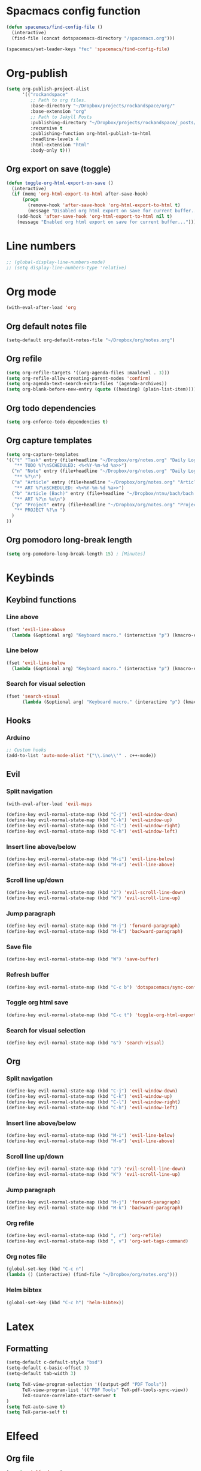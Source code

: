 * Spacmacs config function
#+BEGIN_SRC emacs-lisp :tangle user-init.el
(defun spacemacs/find-config-file ()
  (interactive)
  (find-file (concat dotspacemacs-directory "/spacemacs.org")))

(spacemacs/set-leader-keys "fec" 'spacemacs/find-config-file)
#+END_SRC
* Org-publish
#+BEGIN_SRC emacs-lisp :tangle user-config.el
(setq org-publish-project-alist
      '(("rockandspace"
         ;; Path to org files.
         :base-directory "~/Dropbox/projects/rockandspace/org/"
         :base-extension "org"
         ;; Path to Jekyll Posts
         :publishing-directory "~/Dropbox/projects/rockandspace/_posts/"
         :recursive t
         :publishing-function org-html-publish-to-html
         :headline-levels 4
         :html-extension "html"
         :body-only t)))
#+END_SRC
** Org export on save (toggle)
#+BEGIN_SRC emacs-lisp :tangle user-config.el
(defun toggle-org-html-export-on-save ()
  (interactive)
  (if (memq 'org-html-export-to-html after-save-hook)
      (progn
        (remove-hook 'after-save-hook 'org-html-export-to-html t)
        (message "Disabled org html export on save for current buffer..."))
    (add-hook 'after-save-hook 'org-html-export-to-html nil t)
    (message "Enabled org html export on save for current buffer...")))
#+END_SRC
* Line numbers
#+BEGIN_SRC emacs-lisp :tangle user-config.el
;; (global-display-line-numbers-mode)
;; (setq display-line-numbers-type 'relative)
#+END_SRC
* Org mode
#+BEGIN_SRC emacs-lisp :tangle user-config.el
(with-eval-after-load 'org
#+END_SRC
** Org default notes file
#+BEGIN_SRC emacs-lisp :tangle user-config.el
    (setq-default org-default-notes-file "~/Dropbox/org/notes.org")
#+END_SRC
** Org refile
#+BEGIN_SRC emacs-lisp :tangle user-config.el
    (setq org-refile-targets '((org-agenda-files :maxlevel . 3)))
    (setq org-refile-allow-creating-parent-nodes 'confirm)
    (setq org-agenda-text-search-extra-files '(agenda-archives))
    (setq org-blank-before-new-entry (quote ((heading) (plain-list-item))))
#+END_SRC 
** Org todo dependencies
#+BEGIN_SRC emacs-lisp :tangle user-config.el
    (setq org-enforce-todo-dependencies t)
#+END_SRC
** Org capture templates
#+BEGIN_SRC emacs-lisp :tangle user-config.el
    (setq org-capture-templates
    '(("t" "Task" entry (file+headline "~/Dropbox/org/notes.org" "Daily Log")
       "** TODO %?\nSCHEDULED: <%<%Y-%m-%d %a>>")
      ("n" "Note" entry (file+headline "~/Dropbox/org/notes.org" "Daily Log")
       "** %?\n")
      ("a" "Article" entry (file+headline "~/Dropbox/org/notes.org" "Articles")
       "** ART %?\nSCHEDULED: <%<%Y-%m-%d %a>>")
      ("b" "Article (Bach)" entry (file+headline "~/Dropbox/ntnu/bach/bach.org" "Artikler")
       "** ART %?\n %u\n")
      ("p" "Project" entry (file+headline "~/Dropbox/org/notes.org" "Projects")
       "** PROJECT %?\n ")
      )
    ))
#+END_SRC
** Org pomodoro long-break length
#+BEGIN_SRC emacs-lisp :tangle user-config.el
(setq org-pomodoro-long-break-length 15) ; [Minutes]
#+END_SRC
* Keybinds
** Keybind functions
*** Line above
#+BEGIN_SRC emacs-lisp :tangle user-config.el
(fset 'evil-line-above
  (lambda (&optional arg) "Keyboard macro." (interactive "p") (kmacro-exec-ring-item (quote ([79 escape 106] 0 "%d")) arg)))
#+END_SRC
*** Line below
#+BEGIN_SRC emacs-lisp :tangle user-config.el
(fset 'evil-line-below
  (lambda (&optional arg) "Keyboard macro." (interactive "p") (kmacro-exec-ring-item (quote ([111 escape 107] 0 "%d")) arg)))
#+END_SRC
*** Search for visual selection
#+BEGIN_SRC emacs-lisp :tangle user-config.el
(fset 'search-visual
      (lambda (&optional arg) "Keyboard macro." (interactive "p") (kmacro-exec-ring-item (quote ([121 47 23 return] 0 "%d")) arg)))
#+END_SRC
** Hooks
*** Arduino
#+BEGIN_SRC emacs-lisp :tangle user-config.el
;; Custom hooks
(add-to-list 'auto-mode-alist '("\\.ino\\'" . c++-mode))
#+END_SRC
** Evil
*** Split navigation
#+BEGIN_SRC emacs-lisp :tangle user-config.el
(with-eval-after-load 'evil-maps
#+END_SRC
#+BEGIN_SRC emacs-lisp :tangle user-config.el
(define-key evil-normal-state-map (kbd "C-j") 'evil-window-down)
(define-key evil-normal-state-map (kbd "C-k") 'evil-window-up)
(define-key evil-normal-state-map (kbd "C-l") 'evil-window-right)
(define-key evil-normal-state-map (kbd "C-h") 'evil-window-left)
#+END_SRC
*** Insert line above/below
#+BEGIN_SRC emacs-lisp :tangle user-config.el
(define-key evil-normal-state-map (kbd "M-i") 'evil-line-below)
(define-key evil-normal-state-map (kbd "M-o") 'evil-line-above)
#+END_SRC
*** Scroll line up/down
#+BEGIN_SRC emacs-lisp :tangle user-config.el
(define-key evil-normal-state-map (kbd "J") 'evil-scroll-line-down)
(define-key evil-normal-state-map (kbd "K") 'evil-scroll-line-up)
#+END_SRC
*** Jump paragraph
#+BEGIN_SRC emacs-lisp :tangle user-config.el
(define-key evil-normal-state-map (kbd "M-j") 'forward-paragraph)
(define-key evil-normal-state-map (kbd "M-k") 'backward-paragraph)
#+END_SRC
*** Save file
#+BEGIN_SRC emacs-lisp :tangle user-config.el
(define-key evil-normal-state-map (kbd "W") 'save-buffer)
#+END_SRC 
*** Refresh buffer
#+BEGIN_SRC emacs-lisp :tangle user-config.el
(define-key evil-normal-state-map (kbd "C-c b") 'dotspacemacs/sync-configuration-layers)
#+END_SRC
*** Toggle org html save
#+BEGIN_SRC emacs-lisp :tangle user-config.el
(define-key evil-normal-state-map (kbd "C-c t") 'toggle-org-html-export-on-save)
#+END_SRC
*** Search for visual selection
#+BEGIN_SRC emacs-lisp :tangle user-config.el
(define-key evil-normal-state-map (kbd "&") 'search-visual)
#+END_SRC
** Org
*** Split navigation
#+BEGIN_SRC emacs-lisp :tangle user-config.el
(define-key evil-normal-state-map (kbd "C-j") 'evil-window-down)
(define-key evil-normal-state-map (kbd "C-k") 'evil-window-up)
(define-key evil-normal-state-map (kbd "C-l") 'evil-window-right)
(define-key evil-normal-state-map (kbd "C-h") 'evil-window-left)
#+END_SRC
*** Insert line above/below
#+BEGIN_SRC emacs-lisp :tangle user-config.el
(define-key evil-normal-state-map (kbd "M-i") 'evil-line-below)
(define-key evil-normal-state-map (kbd "M-o") 'evil-line-above)
#+END_SRC
*** Scroll line up/down
#+BEGIN_SRC emacs-lisp :tangle user-config.el
(define-key evil-normal-state-map (kbd "J") 'evil-scroll-line-down)
(define-key evil-normal-state-map (kbd "K") 'evil-scroll-line-up)
#+END_SRC
*** Jump paragraph
#+BEGIN_SRC emacs-lisp :tangle user-config.el
(define-key evil-normal-state-map (kbd "M-j") 'forward-paragraph)
(define-key evil-normal-state-map (kbd "M-k") 'backward-paragraph)
#+END_SRC
*** Org refile
#+BEGIN_SRC emacs-lisp :tangle user-config.el
(define-key evil-normal-state-map (kbd ", r") 'org-refile)
(define-key evil-normal-state-map (kbd ", v") 'org-set-tags-command)
#+END_SRC
*** Org notes file
#+BEGIN_SRC emacs-lisp :tangle user-config.el
(global-set-key (kbd "C-c n")
(lambda () (interactive) (find-file "~/Dropbox/org/notes.org")))
#+END_SRC
*** Helm bibtex
#+BEGIN_SRC emacs-lisp :tangle user-config.el
(global-set-key (kbd "C-c h") 'helm-bibtex))
#+END_SRC
* Latex
** Formatting
#+BEGIN_SRC emacs-lisp :tangle user-config.el
(setq-default c-default-style "bsd")
(setq-default c-basic-offset 3)
(setq-default tab-width 3)

(setq TeX-view-program-selection '((output-pdf "PDF Tools"))
      TeX-view-program-list '(("PDF Tools" TeX-pdf-tools-sync-view))
      TeX-source-correlate-start-server t
)
(setq TeX-auto-save t)
(setq TeX-parse-self t)
#+END_SRC
* Elfeed
** Org file
#+BEGIN_SRC emacs-lisp :tangle user-config.el
(require 'elfeed-org)
(elfeed-org)
(setq rmh-elfeed-org-files (list "~/.elfeed.org"))
#+END_SRC
** Toggle star
#+BEGIN_SRC emacs-lisp :tangle user-config.el
(with-eval-after-load 'elfeed-search
  (defalias 'elfeed-toggle-star
    (elfeed-expose #'elfeed-search-toggle-all 'star))
  (define-key elfeed-search-mode-map (kbd "m") 'elfeed-toggle-star))
#+END_SRC
** Search filter
#+BEGIN_SRC emacs-lisp :tangle user-config.el
(setq-default elfeed-search-filter "@1-months-ago +unread ")
#+END_SRC
* Bibtex
** Org-ref default bibliography
#+BEGIN_SRC emacs-lisp :tangle user-config.el
(setq org-ref-default-bibliography '("~/Dropbox/ntnu/bach/art.bib"))
#+END_SRC
** Org-ref PDF directory
#+BEGIN_SRC emacs-lisp :tangle user-config.el
(setq org-ref-pdf-directory "~/Dropbox/ntnu/bach/div/pdf")
#+END_SRC
** Org-ref bibliography notes
#+BEGIN_SRC emacs-lisp :tangle user-config.el
;; org-ref-bibliography-notes "~/Dropbox/ntnu/bach/art.org"
#+END_SRC
** Bibtex completion
#+BEGIN_SRC emacs-lisp :tangle user-config.el
(setq bibtex-completion-bibliography
  '("~/Dropbox/ntnu/bach/art.bib")
  bibtex-completion-library-path '("~/Dropbox/ntnu/bach/pdf"))
  ;; bibtex-completion-notes-path "/path/to/notes.org")
#+END_SRC
* Mu4e
#+BEGIN_SRC emacs-lisp :tangle user-config.el
(require 'org-mu4e)
#+END_SRC
** Default maildir
#+BEGIN_SRC emacs-lisp :tangle user-config.el
(setq mu4e-maildir "~/.maildir")
#+END_SRC
** Default trash folder
#+BEGIN_SRC emacs-lisp :tangle user-config.el
(setq mu4e-trash-folder "/Trash")
#+END_SRC
** Default refile folder
#+BEGIN_SRC emacs-lisp :tangle user-config.el
(setq mu4e-refile-folder "/Archive")
#+END_SRC
** Get-mail command
#+BEGIN_SRC emacs-lisp :tangle user-config.el
(setq mu4e-get-mail-command "mbsync -a")
#+END_SRC
** Autoinclude compose signature
#+BEGIN_SRC emacs-lisp :tangle user-config.el
(setq mu4e-compose-signature-auto-include t)
#+END_SRC
** Show images
#+BEGIN_SRC emacs-lisp :tangle user-config.el
(setq mu4e-view-show-images t)
#+END_SRC
** Show adresses
#+BEGIN_SRC emacs-lisp :tangle user-config.el
(setq mu4e-view-show-addresses t)
#+END_SRC
** Delete sent messages
#+BEGIN_SRC emacs-lisp :tangle user-config.el
;; (setq mu4e-sent-messages-behavior 'delete)
#+END_SRC
** Async operations
#+BEGIN_SRC emacs-lisp :tangle user-config.el
(setq mu4e-enable-async-operations t)
#+END_SRC
** Notifications
#+BEGIN_SRC emacs-lisp :tangle user-config.el
(setq mu4e-enable-notifications t)
#+END_SRC
** Mode-line
#+BEGIN_SRC emacs-lisp :tangle user-config.el
(setq mu4e-enable-mode-line t)
#+END_SRC
** Autocomplete adresses
#+BEGIN_SRC emacs-lisp :tangle user-config.el
(setq mu4e-compose-complete-addresses t)
#+END_SRC
** Contact info
#+BEGIN_SRC emacs-lisp :tangle user-config.el
(setq
 user-mail-address "patric.berthelsen@vkbb.no"
 user-full-name  "Patric A. Berthelsen"
 mu4e-compose-signature
(concat
  "Mvh, \n\n"
  "Patric A. Berthelsen\n"
  "patric.berthelsen@vkbb.no\n"
  "patricab@stud.ntnu.no\n"
  "+47 41176306\n"
  "https://www.linkedin.com/in/patric-andre-berthelsen/"))
#+END_SRC
** Maildir shortcuts
#+BEGIN_SRC emacs-lisp :tangle user-config.el
; Mail directory shortcuts
(setq mu4e-maildir-shortcuts
      '(("/vkbb/INBOX" . ?j)
       ("/ntnu/INBOX" . ?n)
))
#+END_SRC
** Context policy
#+BEGIN_SRC emacs-lisp :tangle user-config.el
; Context policy
(setq mu4e-context-policy 'pick-first
      mu4e-compose-context-policy nil)
#+END_SRC
** Bookmarks
#+BEGIN_SRC emacs-lisp :tangle user-config.el
; Bookmarks
(setq mu4e-bookmarks
      `(("flag:unread AND NOT flag:trashed" "Unread messages" ?u)
        ("date:today..now" "Today's messages" ?t)
        ("date:7d..now" "Last 7 days" ?w)
        ("mime:image/*" "Messages with images" ?p)
        (,(mapconcat 'identity
                     (mapcar
                      (lambda (maildir)
                        (concat "maildir:" (car maildir)))
                      mu4e-maildir-shortcuts) " OR ")
         "All inboxes" ?i)))
#+END_SRC
** SMTP
#+BEGIN_SRC emacs-lisp :tangle user-config.el
; SMTP
(require 'smtpmail)
(setq message-send-mail-function 'smtpmail-send-it
  smtpmail-starttls-credentials
  '(("patric.berthelsen@vkbb.no" 587 nil nil))
  smtpmail-default-smtp-server "smtp.altibox.no"
  smtpmail-smtp-server "smtp.altibox.no"
  smtpmail-smtp-service 587
  smtpmail-auth-credentials (expand-file-name "~/.authinfo.gpg")
  smtpmail-debug-info t
)
#+END_SRC
** Desktop notifications
#+BEGIN_SRC emacs-lisp :tangle user-config.el
; Desktop notifications
(with-eval-after-load 'mu4e-alert
  (mu4e-alert-set-default-style 'notifications))
#+END_SRC
** Contact autocompletion
#+BEGIN_SRC emacs-lisp :tangle user-config.el
; Contact autocompletion
(setq mu4e-org-contacts-file  "~/.emacs.d/contacts")
(add-to-list 'mu4e-headers-actions
             '("org-contact-add" . mu4e-action-add-org-contact) t)
(add-to-list 'mu4e-view-actions
             '("org-contact-add" . mu4e-action-add-org-contact) t)
#+END_SRC
* Org-roam
** Directory + keybinds
#+BEGIN_SRC emacs-lisp :tangle user-config.el
;; Org-roam
(use-package org-roam
  :after org
  :hook (org-mode . org-roam-mode)
  :custom
  (org-roam-directory "~/Dropbox/org/roam")
  :bind
  ("C-c j j" . org-roam)
  ("C-c j t" . org-roam-today)
  ("C-c j f" . org-roam-find-file)
  ("C-c j i" . org-roam-insert)
  ("C-c j g" . org-roam-show-graph)
)
#+END_SRC
** Org-roam-bibtex
#+BEGIN_SRC emacs-lisp :tangle user-config.el
; Org-roam-bibtex
(use-package org-roam-bibtex
  :after org-roam
  :hook (org-roam-mode . org-roam-bibtex-mode)
  :bind (:map org-mode-map
  (("C-c j a" . orb-note-actions))))
#+END_SRC
** Org-roam capture
*** Preformat keywords
#+BEGIN_SRC emacs-lisp :tangle user-config.el
(setq orb-preformat-keywords
      '("citekey" "title" "url" "author-or-editor" "keywords" "file")
      orb-process-file-field t
      orb-file-field-extensions "pdf")
#+END_SRC
*** Orb templates
#+BEGIN_SRC emacs-lisp :tangle user-config.el
(setq orb-templates
'(("r" "ref" plain (function org-roam-capture--get-point)
    ""
:file-name "${citekey}"
:head "#+TITLE: ${citekey}: ${title}\n#+ROAM_KEY: ${ref}

- tags ::
- keywords :: ${keywords}

 * ${title}
:PROPERTIES:
:Custom_ID: ${citekey}
:URL: ${url}
:AUTHOR: ${author-or-editor}
:NOTER_DOCUMENT: ${file}
:NOTER_PAGE:
:END:")))
#+END_SRC
** Org-notes
*** Default notes search path
#+BEGIN_SRC emacs-lisp :tangle user-config.el
(setq org-noter-notes-search-path '("/home/pab/Dropbox/ntnu/bach/div/notes"))
#+END_SRC
*** Window behaviour
#+BEGIN_SRC emacs-lisp :tangle user-config.el
(setq org-noter-notes-window-behavior '(start))
#+END_SRC
** Shortcut - Helm Bibtex
#+BEGIN_SRC emacs-lisp :tangle user-config.el
; Shortcut - Helm Bibtex
(global-set-key (kbd "C-c h") 'helm-bibtex)
#+END_SRC
